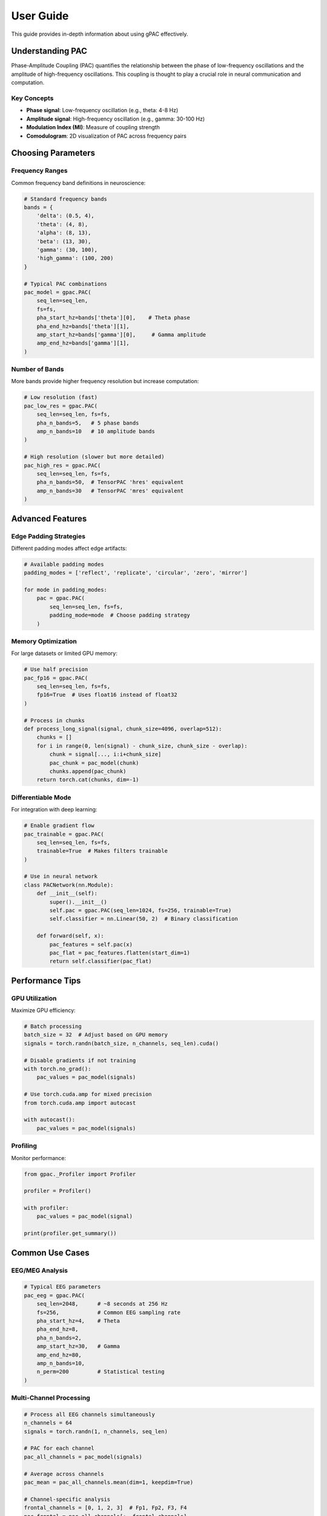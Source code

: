User Guide
==========

This guide provides in-depth information about using gPAC effectively.

Understanding PAC
-----------------

Phase-Amplitude Coupling (PAC) quantifies the relationship between the phase of low-frequency oscillations and the amplitude of high-frequency oscillations. This coupling is thought to play a crucial role in neural communication and computation.

Key Concepts
~~~~~~~~~~~~

* **Phase signal**: Low-frequency oscillation (e.g., theta: 4-8 Hz)
* **Amplitude signal**: High-frequency oscillation (e.g., gamma: 30-100 Hz)
* **Modulation Index (MI)**: Measure of coupling strength
* **Comodulogram**: 2D visualization of PAC across frequency pairs

Choosing Parameters
-------------------

Frequency Ranges
~~~~~~~~~~~~~~~~

Common frequency band definitions in neuroscience:

.. code-block:: python

   # Standard frequency bands
   bands = {
       'delta': (0.5, 4),
       'theta': (4, 8),
       'alpha': (8, 13),
       'beta': (13, 30),
       'gamma': (30, 100),
       'high_gamma': (100, 200)
   }
   
   # Typical PAC combinations
   pac_model = gpac.PAC(
       seq_len=seq_len,
       fs=fs,
       pha_start_hz=bands['theta'][0],    # Theta phase
       pha_end_hz=bands['theta'][1],
       amp_start_hz=bands['gamma'][0],     # Gamma amplitude
       amp_end_hz=bands['gamma'][1],
   )

Number of Bands
~~~~~~~~~~~~~~~

More bands provide higher frequency resolution but increase computation:

.. code-block:: python

   # Low resolution (fast)
   pac_low_res = gpac.PAC(
       seq_len=seq_len, fs=fs,
       pha_n_bands=5,   # 5 phase bands
       amp_n_bands=10   # 10 amplitude bands
   )
   
   # High resolution (slower but more detailed)
   pac_high_res = gpac.PAC(
       seq_len=seq_len, fs=fs,
       pha_n_bands=50,  # TensorPAC 'hres' equivalent
       amp_n_bands=30   # TensorPAC 'mres' equivalent
   )

Advanced Features
-----------------

Edge Padding Strategies
~~~~~~~~~~~~~~~~~~~~~~~

Different padding modes affect edge artifacts:

.. code-block:: python

   # Available padding modes
   padding_modes = ['reflect', 'replicate', 'circular', 'zero', 'mirror']
   
   for mode in padding_modes:
       pac = gpac.PAC(
           seq_len=seq_len, fs=fs,
           padding_mode=mode  # Choose padding strategy
       )

Memory Optimization
~~~~~~~~~~~~~~~~~~~

For large datasets or limited GPU memory:

.. code-block:: python

   # Use half precision
   pac_fp16 = gpac.PAC(
       seq_len=seq_len, fs=fs,
       fp16=True  # Uses float16 instead of float32
   )
   
   # Process in chunks
   def process_long_signal(signal, chunk_size=4096, overlap=512):
       chunks = []
       for i in range(0, len(signal) - chunk_size, chunk_size - overlap):
           chunk = signal[..., i:i+chunk_size]
           pac_chunk = pac_model(chunk)
           chunks.append(pac_chunk)
       return torch.cat(chunks, dim=-1)

Differentiable Mode
~~~~~~~~~~~~~~~~~~~

For integration with deep learning:

.. code-block:: python

   # Enable gradient flow
   pac_trainable = gpac.PAC(
       seq_len=seq_len, fs=fs,
       trainable=True  # Makes filters trainable
   )
   
   # Use in neural network
   class PACNetwork(nn.Module):
       def __init__(self):
           super().__init__()
           self.pac = gpac.PAC(seq_len=1024, fs=256, trainable=True)
           self.classifier = nn.Linear(50, 2)  # Binary classification
       
       def forward(self, x):
           pac_features = self.pac(x)
           pac_flat = pac_features.flatten(start_dim=1)
           return self.classifier(pac_flat)

Performance Tips
----------------

GPU Utilization
~~~~~~~~~~~~~~~

Maximize GPU efficiency:

.. code-block:: python

   # Batch processing
   batch_size = 32  # Adjust based on GPU memory
   signals = torch.randn(batch_size, n_channels, seq_len).cuda()
   
   # Disable gradients if not training
   with torch.no_grad():
       pac_values = pac_model(signals)
   
   # Use torch.cuda.amp for mixed precision
   from torch.cuda.amp import autocast
   
   with autocast():
       pac_values = pac_model(signals)

Profiling
~~~~~~~~~

Monitor performance:

.. code-block:: python

   from gpac._Profiler import Profiler
   
   profiler = Profiler()
   
   with profiler:
       pac_values = pac_model(signal)
   
   print(profiler.get_summary())

Common Use Cases
----------------

EEG/MEG Analysis
~~~~~~~~~~~~~~~~

.. code-block:: python

   # Typical EEG parameters
   pac_eeg = gpac.PAC(
       seq_len=2048,      # ~8 seconds at 256 Hz
       fs=256,            # Common EEG sampling rate
       pha_start_hz=4,    # Theta
       pha_end_hz=8,
       pha_n_bands=2,
       amp_start_hz=30,   # Gamma
       amp_end_hz=80,
       amp_n_bands=10,
       n_perm=200         # Statistical testing
   )

Multi-Channel Processing
~~~~~~~~~~~~~~~~~~~~~~~~

.. code-block:: python

   # Process all EEG channels simultaneously
   n_channels = 64
   signals = torch.randn(1, n_channels, seq_len)
   
   # PAC for each channel
   pac_all_channels = pac_model(signals)
   
   # Average across channels
   pac_mean = pac_all_channels.mean(dim=1, keepdim=True)
   
   # Channel-specific analysis
   frontal_channels = [0, 1, 2, 3]  # Fp1, Fp2, F3, F4
   pac_frontal = pac_all_channels[:, frontal_channels]

Real-Time Processing
~~~~~~~~~~~~~~~~~~~~

For online applications:

.. code-block:: python

   class RealTimePAC:
       def __init__(self, window_size=1024, fs=256):
           self.pac = gpac.PAC(seq_len=window_size, fs=fs)
           self.buffer = torch.zeros(1, 1, window_size)
           
       def update(self, new_samples):
           # Shift buffer
           self.buffer = torch.roll(self.buffer, -len(new_samples), dims=-1)
           self.buffer[..., -len(new_samples):] = new_samples
           
           # Compute PAC
           with torch.no_grad():
               pac = self.pac(self.buffer)
           return pac

Troubleshooting
---------------

Common Issues
~~~~~~~~~~~~~

1. **Out of Memory**: Reduce batch size or use fp16
2. **Slow Performance**: Ensure CUDA is available and being used
3. **NaN Values**: Check for DC offset in signals, use detrending
4. **Poor Results**: Verify frequency ranges match your data

Best Practices
~~~~~~~~~~~~~~

1. Always normalize/standardize input signals
2. Use sufficient signal length (>= 1 second recommended)
3. Choose frequency ranges based on your specific application
4. Validate results with permutation testing
5. Compare with baseline/control conditions